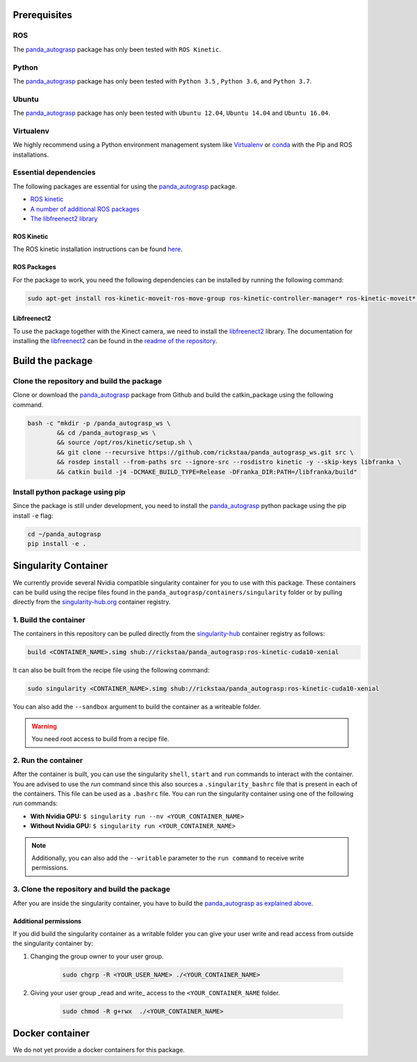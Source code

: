 .. _install:

.. _panda_autograsp: https://github.com/BerkeleyAutomation/gqcnn

Prerequisites
==============================

ROS
-----------
The `panda_autograsp`_ package has only been tested with ``ROS Kinetic``.

Python
-----------

The `panda_autograsp`_ package has only been tested with ``Python 3.5``
, ``Python 3.6``, and ``Python 3.7``.


Ubuntu
-----------------

The `panda_autograsp`_ package has only been tested with
``Ubuntu 12.04``, ``Ubuntu 14.04`` and ``Ubuntu 16.04``.

Virtualenv
-------------------

We highly recommend using a Python environment management system like `Virtualenv <https://virtualenv.pypa.io/en/stable/>`_ or `conda <https://conda.io/en/latest/>`_ with the Pip and ROS installations.

Essential dependencies
------------------------------

The following packages are essential for using the `panda_autograsp`_ package.

- `ROS kinetic <https://wiki.ros.org/kinetic>`_
- `A number of additional ROS packages <#ROS-packages>`_
- `The libfreenect2 library <https://github.com/OpenKinect/libfreenect2>`_

ROS Kinetic
^^^^^^^^^^^^^^^^^^^^^^
The ROS kinetic installation instructions can be found `here <https://wiki.ros.org/kinetic>`_.

ROS Packages
^^^^^^^^^^^^^^^^^^^^^^^

For the package to work, you need the following dependencies can be
installed by running the following command:

.. code-block:: bash

    sudo apt-get install ros-kinetic-moveit-ros-move-group ros-kinetic-controller-manager* ros-kinetic-moveit* ros-kinetic-effort-controllers ros-kinetic-joint-trajectory-controller ros-kinetic-gazebo-ros* ros-kinetic-rviz* libboost-filesystem-dev libjsoncpp-dev

Libfreenect2
^^^^^^^^^^^^^^^^^^^^^^^^

To use the package together with the Kinect camera, we need to install the
`libfreenect2 <https://github.com/OpenKinect/libfreenect2.git>`_ library. The documentation
for installing the `libfreenect2 <https://github.com/OpenKinect/libfreenect2.git>`_ can be
found in the `readme of the repository <https://github.com/OpenKinect/libfreenect2>`_.

Build the package
========================================

Clone the repository and build the package
--------------------------------------------------------

Clone or download the `panda_autograsp`_ package from Github
and build the catkin_package
using the following command.

.. code-block:: bash

    bash -c "mkdir -p /panda_autograsp_ws \
            && cd /panda_autograsp_ws \
            && source /opt/ros/kinetic/setup.sh \
            && git clone --recursive https://github.com/rickstaa/panda_autograsp_ws.git src \
            && rosdep install --from-paths src --ignore-src --rosdistro kinetic -y --skip-keys libfranka \
            && catkin build -j4 -DCMAKE_BUILD_TYPE=Release -DFranka_DIR:PATH=/libfranka/build"

Install python package using pip
----------------------------------------

Since the package is still under development, you need to install the
`panda_autograsp`_ python package using the pip install ``-e`` flag:

.. code-block:: bash

    cd ~/panda_autograsp
    pip install -e .

Singularity Container
============================

We currently provide  several Nvidia compatible singularity
container for you to use with this package.
These containers can be build using the recipe files found in the
``panda_autograsp/containers/singularity`` folder or by
pulling directly from the `singularity-hub.org <https://www.singularity-hub.org>`_
container registry.

1. Build the container
-------------------------------------------
The containers in this repository can be pulled directly from
the `singularity-hub <https://www.singularity-hub.org>`_ container
registry as follows:

.. code-block:: bash

    build <CONTAINER_NAME>.simg shub://rickstaa/panda_autograsp:ros-kinetic-cuda10-xenial

It can also be built from the recipe file using the following command:

.. code-block:: bash

    sudo singularity <CONTAINER_NAME>.simg shub://rickstaa/panda_autograsp:ros-kinetic-cuda10-xenial

You can also add the ``--sandbox`` argument to build the container as
a writeable folder.

.. warning:: You need root access to build from a recipe file.

2. Run the container
-------------------------------------------

After the container is built, you can use the singularity ``shell``,
``start`` and ``run`` commands to interact with the container.
You are advised to use the `run` command since this also sources
a ``.singularity_bashrc`` file that is present in each of the containers.
This file can be used as a ``.bashrc`` file. You can run the singularity
container using one of the following `run` commands:

- **With Nvidia GPU:** ``$ singularity run --nv <YOUR_CONTAINER_NAME>``
- **Without Nvidia GPU:** ``$ singularity run <YOUR_CONTAINER_NAME>``

.. note:: Additionally, you can also add the ``--writable`` parameter to the ``run command`` to receive write permissions.

3. Clone the repository and build the package
------------------------------------------------

After you are inside the singularity container, you have to build
the `panda_autograsp`_
`as explained above <#Build-the-panda-autograsp-package>`_.

Additional permissions
^^^^^^^^^^^^^^^^^^^^^^^^^^^^^

If you did build the singularity container as a writable folder
you can give your user write and read access from outside the singularity
container by:

#. Changing the group owner to your user group.

    .. code-block:: bash

        sudo chgrp -R <YOUR_USER_NAME> ./<YOUR_CONTAINER_NAME>

#. Giving your user group _read and write\_ access to the ``<YOUR_CONTAINER_NAME`` folder.

    .. code-block:: bash

        sudo chmod -R g+rwx  ./<YOUR_CONTAINER_NAME>

Docker container
==============================

We do not yet provide a docker containers for this package.
